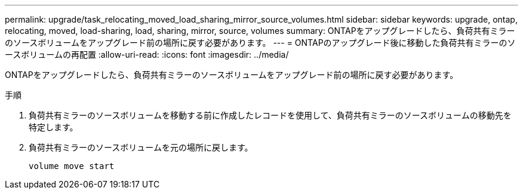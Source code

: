 ---
permalink: upgrade/task_relocating_moved_load_sharing_mirror_source_volumes.html 
sidebar: sidebar 
keywords: upgrade, ontap, relocating, moved, load-sharing, load, sharing, mirror, source, volumes 
summary: ONTAPをアップグレードしたら、負荷共有ミラーのソースボリュームをアップグレード前の場所に戻す必要があります。 
---
= ONTAPのアップグレード後に移動した負荷共有ミラーのソースボリュームの再配置
:allow-uri-read: 
:icons: font
:imagesdir: ../media/


[role="lead"]
ONTAPをアップグレードしたら、負荷共有ミラーのソースボリュームをアップグレード前の場所に戻す必要があります。

.手順
. 負荷共有ミラーのソースボリュームを移動する前に作成したレコードを使用して、負荷共有ミラーのソースボリュームの移動先を特定します。
. 負荷共有ミラーのソースボリュームを元の場所に戻します。
+
[source, cli]
----
volume move start
----

